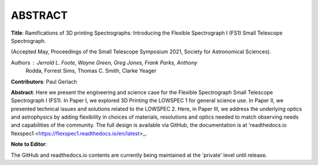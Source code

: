 ABSTRACT
========

**Title**: Ramifications of 3D printing Spectrographs: Introducing the Flexible
Spectrograph I (FS1) Small Telescope Spectrograph.

(Accepted May, Proceedings of the Small Telescope Symposium 2021, Society
for Astronomical Sciences).

Authors : Jerrold L. Foote, Wayne Green, Greg Jones, Frank Parks, Anthony
          Rodda, Forrest Sims, Thomas C. Smith, Clarke Yeager

**Contributors**: Paul Gerlach

**Abstract**: Here we present the engineering and science case for the
Flexible Spectrograph Small Telescope Spectrograph I (FS1).  In Paper
I, we explored 3D Printing the LOWSPEC 1 for general science use. In
Paper II, we presented technical issues and solutions related to the
LOWSPEC 2.  Here, in Paper III, we address the underlying optics and
astrophysics by adding flexibility in choices of materials,
resolutions and optics needed to match observing needs and
capabilities of the community.  The full design is available via
GitHub, the documentation is at 'readthedocs.io flexspec1 <https://flexspec1.readthedocs.io/en/latest>_.


**Note to Editor**:

The GitHub and readthedocs.io contents are currently being maintained
at the 'private' level until release.





